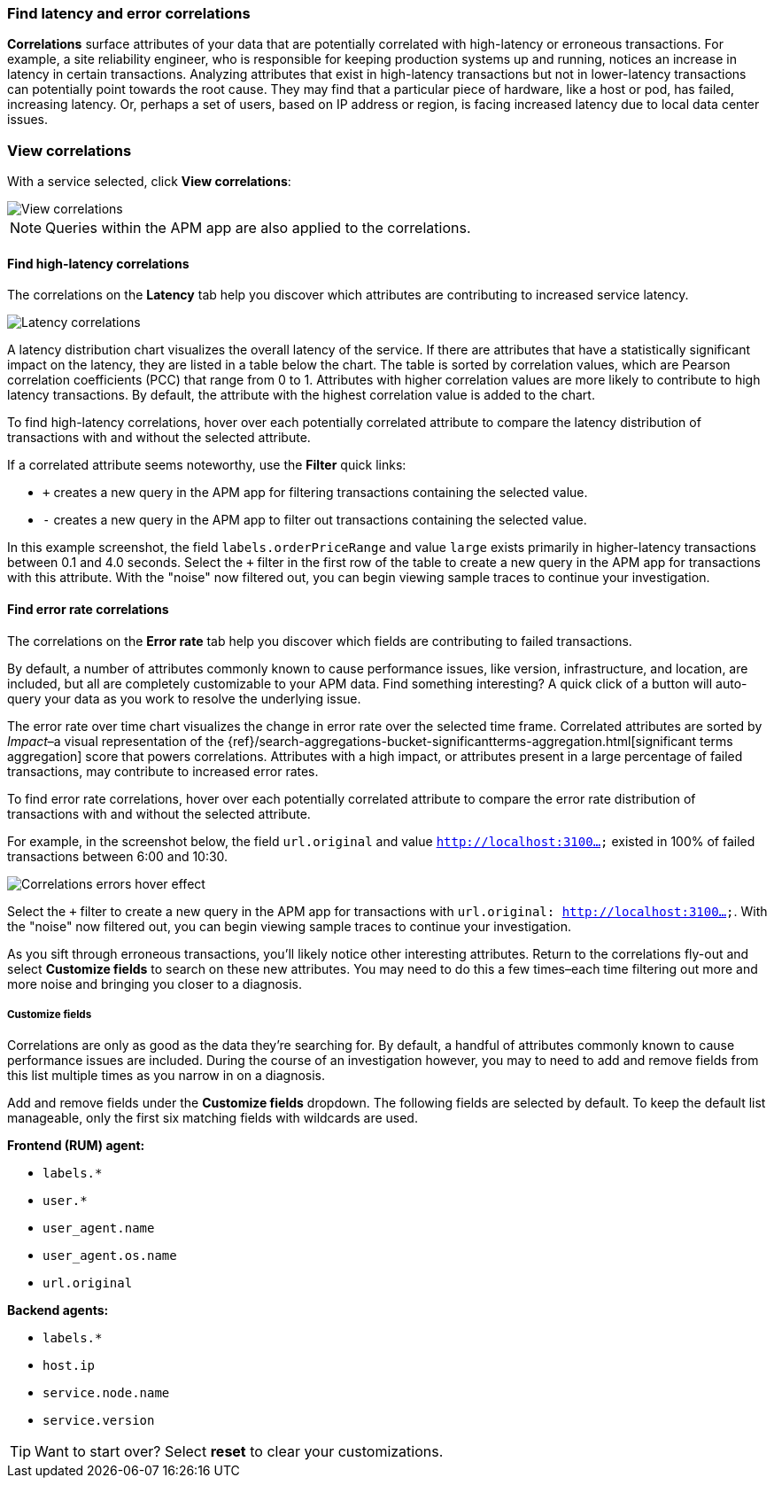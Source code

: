 [role="xpack"]
[[correlations]]
=== Find latency and error correlations

**Correlations** surface attributes of your data that are potentially correlated
with high-latency or erroneous transactions. For example, a site reliability
engineer, who is responsible for keeping production systems up and running,
notices an increase in latency in certain transactions. Analyzing attributes
that exist in high-latency transactions but not in lower-latency transactions
can potentially point towards the root cause. They may find that a particular
piece of hardware, like a host or pod, has failed, increasing latency. Or,
perhaps a set of users, based on IP address or region, is facing increased
latency due to local data center issues.

[discrete]
[[view-correlations]]
===  View correlations

With a service selected, click **View correlations**:

[role="screenshot"]
image::apm/images/correlations.png[View correlations]
//TBD: Is this section and screenshot still useful for orienting the user?

NOTE: Queries within the APM app are also applied to the correlations.

[discrete]
[[correlations-latency]]
==== Find high-latency correlations

The correlations on the *Latency* tab help you discover which attributes are
contributing to increased service latency.

[role="screenshot"]
image::apm/images/correlations-hover.png[Latency correlations]

A latency distribution chart visualizes the overall latency of the service. If
there are attributes that have a statistically significant impact on the
latency, they are listed in a table below the chart. The table is sorted by
correlation values, which are Pearson correlation coefficients (PCC) that range
from 0 to 1. Attributes with higher correlation values are more likely to
contribute to high latency transactions. By default, the attribute
with the highest correlation value is added to the chart.

To find high-latency correlations, hover over each potentially correlated
attribute to compare the latency distribution of transactions with and without
the selected attribute.
//TBD: Talk about interpreting the skew of attributes in chart?

If a correlated attribute seems noteworthy, use the **Filter** quick links:

* `+` creates a new query in the APM app for filtering transactions containing
the selected value.
* `-` creates a new query in the APM app to filter out transactions containing
the selected value.

In this example screenshot, the field `labels.orderPriceRange` and value `large`
exists primarily in higher-latency transactions between 0.1 and 4.0 seconds.
Select the `+` filter in the first row of the table to create a new query in the
APM app for transactions with this attribute. With the "noise" now filtered out,
you can begin viewing sample traces to continue your investigation.

[discrete]
[[correlations-error-rate]]
==== Find error rate correlations

The correlations on the *Error rate* tab help you discover which fields are
contributing to failed transactions.

By default, a number of attributes commonly known to cause performance issues,
like version, infrastructure, and location, are included, but all are completely
customizable to your APM data. Find something interesting? A quick click of a 
button will auto-query your data as you work to resolve the underlying issue.

The error rate over time chart visualizes the change in error rate over the selected time frame.
Correlated attributes are sorted by _Impact_–a visual representation of the
{ref}/search-aggregations-bucket-significantterms-aggregation.html[significant terms aggregation]
score that powers correlations.
Attributes with a high impact, or attributes present in a large percentage of failed transactions,
may contribute to increased error rates.

To find error rate correlations, hover over each potentially correlated attribute to
compare the error rate distribution of transactions with and without the selected attribute.

For example, in the screenshot below, the field `url.original` and value `http://localhost:3100...`
existed in 100% of failed transactions between 6:00 and 10:30.

[role="screenshot"]
image::apm/images/error-rate-hover.png[Correlations errors hover effect]

Select the `+` filter to create a new query in the APM app for transactions with
`url.original: http://localhost:3100...`. With the "noise" now filtered out,
you can begin viewing sample traces to continue your investigation.

As you sift through erroneous transactions, you'll likely notice other interesting attributes.
Return to the correlations fly-out and select *Customize fields* to search on these new attributes.
You may need to do this a few times–each time filtering out more and more noise and bringing you
closer to a diagnosis.

[discrete]
[[correlations-customize-fields]]
=====  Customize fields

Correlations are only as good as the data they're searching for.
By default, a handful of attributes commonly known to cause performance issues are included.
During the course of an investigation however, you may to need to add and remove fields from
this list multiple times as you narrow in on a diagnosis.

Add and remove fields under the **Customize fields** dropdown.
The following fields are selected by default.
To keep the default list manageable, only the first six matching fields with wildcards are used.

**Frontend (RUM) agent:**

* `labels.*`
* `user.*`
* `user_agent.name`
* `user_agent.os.name`
* `url.original`

**Backend agents:**

* `labels.*`
* `host.ip`
* `service.node.name`
* `service.version`

TIP: Want to start over? Select **reset** to clear your customizations.
